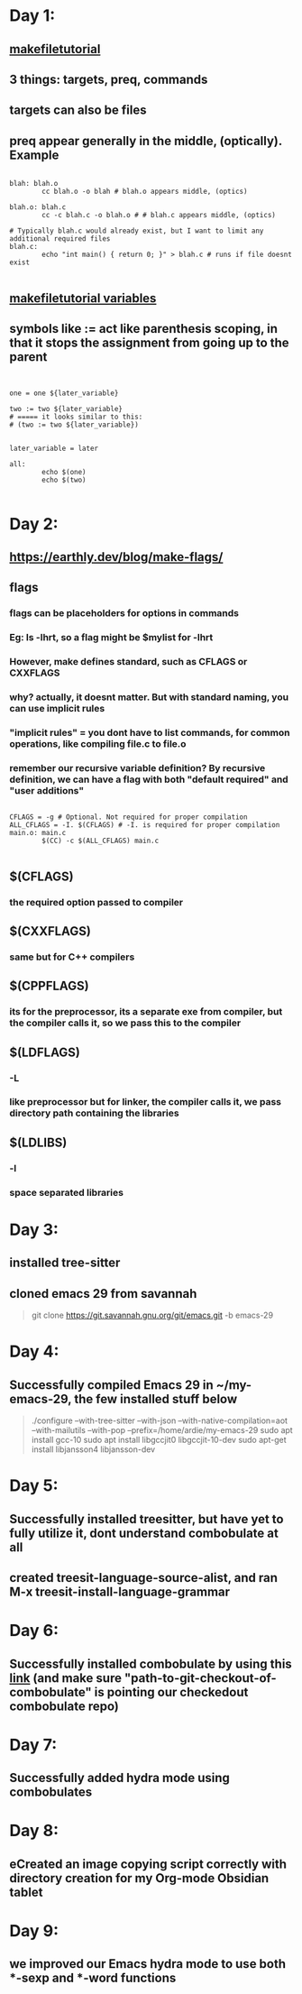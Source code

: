 * Day 1:
** [[https://makefiletutorial.com/#makeflags][makefiletutorial]]
** 3 things: targets, preq, commands
** targets can also be files
** preq appear generally in the middle, (optically). Example
#+begin_src makefile-gmake

  blah: blah.o
          cc blah.o -o blah # blah.o appears middle, (optics)

  blah.o: blah.c
          cc -c blah.c -o blah.o # # blah.c appears middle, (optics)

  # Typically blah.c would already exist, but I want to limit any additional required files
  blah.c:
          echo "int main() { return 0; }" > blah.c # runs if file doesnt exist

#+end_src
** [[https://makefiletutorial.com/#variables-pt-2][makefiletutorial variables]]
** symbols like := act like parenthesis scoping, in that it stops the assignment from going up to the parent
#+begin_src makefile-gmake


  one = one ${later_variable}

  two := two ${later_variable}
  # ===== it looks similar to this:
  # (two := two ${later_variable})


  later_variable = later

  all:
          echo $(one)
          echo $(two)

#+end_src
* Day 2:
** https://earthly.dev/blog/make-flags/
** flags
*** flags can be placeholders for options in commands
*** Eg: ls -lhrt, so a flag might be $mylist for -lhrt
*** However, make defines standard, such as CFLAGS or CXXFLAGS
*** why? actually, it doesnt matter. But with standard naming, you can use implicit rules
*** "implicit rules" = you dont have to list commands, for common operations, like compiling file.c to file.o
*** remember our recursive variable definition? By recursive definition, we can have a flag with both "default required" and "user additions"
#+begin_src makefile-gmake

CFLAGS = -g # Optional. Not required for proper compilation
ALL_CFLAGS = -I. $(CFLAGS) # -I. is required for proper compilation
main.o: main.c
        $(CC) -c $(ALL_CFLAGS) main.c

#+end_src
** $(CFLAGS)
*** the required option passed to compiler
** $(CXXFLAGS)
*** same but for C++ compilers
** $(CPPFLAGS)
*** its for the preprocessor, its a separate exe from compiler, but the compiler calls it, so we pass this to the compiler
** $(LDFLAGS)
*** -L
*** like preprocessor but for linker, the compiler calls it, we pass directory path containing the libraries
** $(LDLIBS)
*** -l
*** space separated libraries
* Day 3:
** installed tree-sitter
** cloned emacs 29 from savannah
#+begin_quote

git clone https://git.savannah.gnu.org/git/emacs.git -b emacs-29

#+end_quote
* Day 4:
** Successfully compiled Emacs 29 in ~/my-emacs-29, the few installed stuff below
#+begin_quote

./configure --with-tree-sitter --with-json  --with-native-compilation=aot --with-mailutils --with-pop --prefix=/home/ardie/my-emacs-29
sudo apt install gcc-10
sudo apt install libgccjit0 libgccjit-10-dev
sudo apt-get install libjansson4 libjansson-dev

#+end_quote
* Day 5:
** Successfully installed treesitter, but have yet to fully utilize it, dont understand combobulate at all
** created treesit-language-source-alist, and ran M-x treesit-install-language-grammar
* Day 6:
** Successfully installed combobulate by using this [[https://github.com/mickeynp/combobulate?tab=readme-ov-file][link]] (and make sure "path-to-git-checkout-of-combobulate" is pointing our checkedout combobulate repo)
* Day 7:
** Successfully added hydra mode using combobulates 
* Day 8:
** eCreated an image copying script correctly with directory creation for my Org-mode Obsidian tablet
* Day 9:
** we improved our Emacs hydra mode to use both ***-sexp and ***-word functions